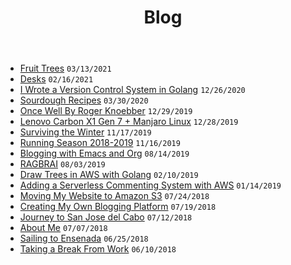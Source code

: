 #+TITLE: Blog

#+begin_sitemap
- [[file:fruit-trees.org][Fruit Trees]] =03/13/2021=
- [[file:desks.org][Desks]] =02/16/2021=
- [[file:dotfile.org][I Wrote a Version Control System in Golang]] =12/26/2020=
- [[file:sourdough-recipes.org][Sourdough Recipes]] =03/30/2020=
- [[file:once-well.org][Once Well By Roger Knoebber]] =12/29/2019=
- [[file:new-carbon-x1-manjaro.org][Lenovo Carbon X1 Gen 7 + Manjaro Linux]] =12/28/2019=
- [[file:surviving-the-winter.org][Surviving the Winter]] =11/17/2019=
- [[file:running-season-2019.org][Running Season 2018-2019]] =11/16/2019=
- [[file:blogging-with-emacs-and-org.org][Blogging with Emacs and Org]] =08/14/2019=
- [[file:RAGBRAI.org][RAGBRAI]] =08/03/2019=
- [[file:image-generation-go-lambda-s3.org][Draw Trees in AWS with Golang]] =02/10/2019=
- [[file:adding-comments.org][Adding a Serverless Commenting System with AWS]] =01/14/2019=
- [[file:migrating-to-S3.org][Moving My Website to Amazon S3]] =07/24/2018=
- [[file:creating-my-blog.org][Creating My Own Blogging Platform]] =07/19/2018=
- [[file:journey-to-san-jose-del-cabo.org][Journey to San Jose del Cabo]] =07/12/2018=
- [[file:about-me.org][About Me]] =07/07/2018=
- [[file:sailing-to-ensenada.org][Sailing to Ensenada]] =06/25/2018=
- [[file:taking-a-break-from-work.org][Taking a Break From Work]] =06/10/2018=
#+end_sitemap